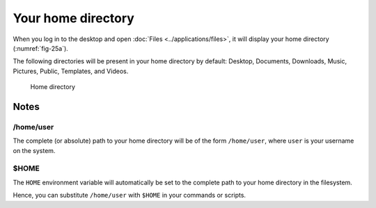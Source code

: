 .. index:: Files

Your home directory
===================
When you log in to the desktop and open 
:doc:`Files <../applications/files>`, it will display your 
home directory (:numref:`fig-25a`). 

The following directories will be present in your home 
directory by default:
Desktop, Documents, Downloads, Music, Pictures,
Public, Templates, and Videos.

.. _fig-25a:

.. figure:: images/home-directory.png

   Home directory
   
Notes
-----
/home/user
..........
The complete (or absolute) path to your home 
directory will be of the form ``/home/user``, 
where ``user`` is your username on the system.

.. _dollar-home:

$HOME
.....
The ``HOME`` environment variable will automatically be
set to the complete path to your home directory in the 
filesystem. 

Hence, you can substitute ``/home/user`` with ``$HOME`` 
in your commands or scripts.
